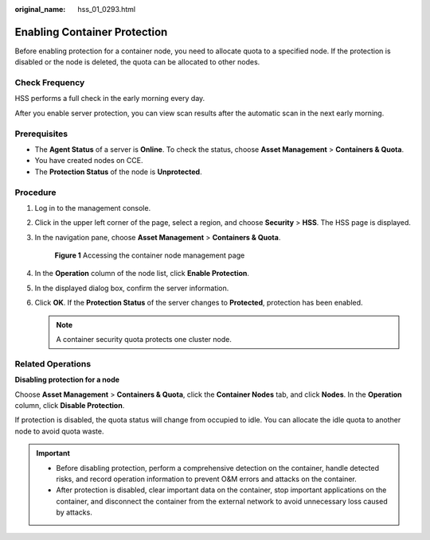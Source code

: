 :original_name: hss_01_0293.html

.. _hss_01_0293:

Enabling Container Protection
=============================

Before enabling protection for a container node, you need to allocate quota to a specified node. If the protection is disabled or the node is deleted, the quota can be allocated to other nodes.

Check Frequency
---------------

HSS performs a full check in the early morning every day.

After you enable server protection, you can view scan results after the automatic scan in the next early morning.

Prerequisites
-------------

-  The **Agent Status** of a server is **Online**. To check the status, choose **Asset Management** > **Containers & Quota**.
-  You have created nodes on CCE.
-  The **Protection Status** of the node is **Unprotected**.

Procedure
---------

#. Log in to the management console.

#. Click |image1| in the upper left corner of the page, select a region, and choose **Security** > **HSS**. The HSS page is displayed.

#. In the navigation pane, choose **Asset Management** > **Containers & Quota**.


   .. figure:: /_static/images/en-us_image_0000001735474790.png
      :alt: **Figure 1** Accessing the container node management page

      **Figure 1** Accessing the container node management page

#. In the **Operation** column of the node list, click **Enable Protection**.

#. In the displayed dialog box, confirm the server information.

#. Click **OK**. If the **Protection Status** of the server changes to **Protected**, protection has been enabled.

   .. note::

      A container security quota protects one cluster node.

Related Operations
------------------

**Disabling protection for a node**

Choose **Asset Management** > **Containers & Quota**, click the **Container Nodes** tab, and click **Nodes**. In the **Operation** column, click **Disable Protection**.

If protection is disabled, the quota status will change from occupied to idle. You can allocate the idle quota to another node to avoid quota waste.

.. important::

   -  Before disabling protection, perform a comprehensive detection on the container, handle detected risks, and record operation information to prevent O&M errors and attacks on the container.
   -  After protection is disabled, clear important data on the container, stop important applications on the container, and disconnect the container from the external network to avoid unnecessary loss caused by attacks.

.. |image1| image:: /_static/images/en-us_image_0000001517477398.png
